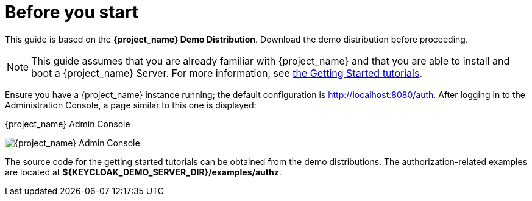 = Before you start

This guide is based on the *{project_name} Demo Distribution*. Download the demo distribution before proceeding.

[NOTE]
This guide assumes that you are already familiar with {project_name} and that you are able to install and boot a {project_name} Server. For more information, see https://keycloak.gitbooks.io/getting-started-tutorials/content/[the Getting Started tutorials].

Ensure you have a {project_name} instance running; the default configuration is http://localhost:8080/auth[http://localhost:8080/auth]. After logging in to the
Administration Console, a page similar to this one is displayed:

.{project_name} Admin Console
image:images/getting-started/kc-start-page.png[alt="{project_name} Admin Console"]

The source code for the getting started tutorials can be obtained from the demo distributions. The authorization-related examples
are located at *${KEYCLOAK_DEMO_SERVER_DIR}/examples/authz*.
